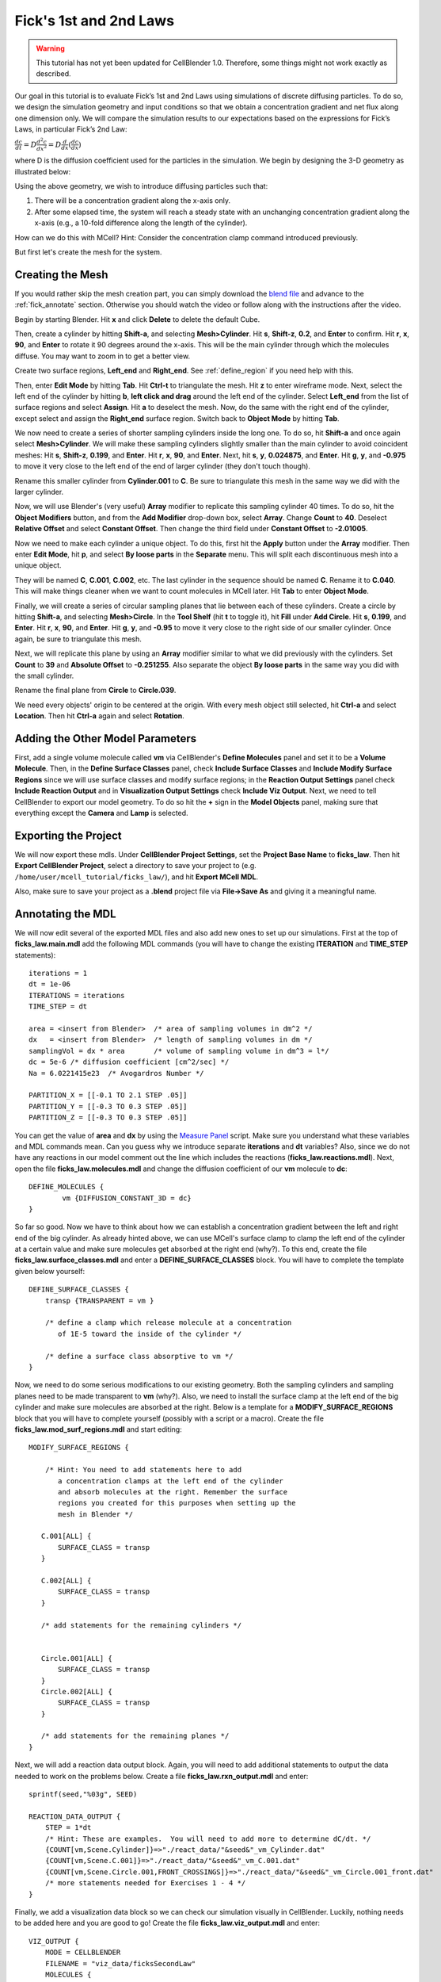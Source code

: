 .. _fick:

*********************************************
Fick's 1st and 2nd Laws
*********************************************

.. warning::

   This tutorial has not yet been updated for CellBlender 1.0. Therefore,
   some things might not work exactly as described.

Our goal in this tutorial is to evaluate Fick’s 1st and 2nd Laws using 
simulations of discrete diffusing particles. To do so, we design the 
simulation geometry and input conditions so that we obtain a concentration 
gradient and net flux along one dimension only. We will compare the 
simulation results to our expectations based on the expressions for Fick’s 
Laws, in particular Fick’s 2nd Law:

:math:`\frac{dc}{dt}=D\frac{d^2c}{dx^2}=D\frac{d}{dx}(\frac{dc}{dx})`

where D is the diffusion coefficient used for the particles in the simulation.
We begin by designing the 3-D geometry as illustrated below:

Using the above geometry, we wish to introduce diffusing particles such that:

#. There will be a concentration gradient along the x-axis only.
#. After some elapsed time, the system will reach a steady state with an 
   unchanging concentration gradient along the x-axis (e.g., a 10-fold 
   difference along the length of the cylinder).

How can we do this with MCell? Hint: Consider the concentration clamp
command introduced previously. 

But first let's create the mesh for the system.

.. _fick_create_mesh: 

Creating the Mesh
---------------------------------------------

If you would rather skip the mesh creation part, you can simply download the
`blend file`_ and advance to the :ref:`fick_annotate` section. Otherwise you
should watch the video or follow along with the instructions after the video.

.. raw:: html

    <video id="my_video_1" class="video-js vjs-default-skin" controls
      preload="metadata" width="960" height="540" 
      data-setup='{"example_option":true}'>
      <source src="http://www.mcell.psc.edu/tutorials/videos/main/ficks_laws.ogg" type='video/ogg'/>
    </video>

.. _blend file: https://www.mcell.org/tutorials/downloads/ficks_law.blend

Begin by starting Blender. Hit **x** and click **Delete** to delete the default
Cube. 

.. image:: ./images/ficks_big_cylinder.png

Then, create a cylinder by hitting **Shift-a**, and selecting
**Mesh>Cylinder**. Hit **s**, **Shift-z**, **0.2**, and **Enter** to confirm.
Hit **r**, **x**, **90**, and **Enter** to rotate it 90 degrees around the
x-axis. This will be the main cylinder through which the molecules diffuse. You
may want to zoom in to get a better view.

.. image:: ./images/ficks_left_end_right_end.png

Create two surface regions, **Left_end** and **Right_end**. See
:ref:`define_region` if you need help with this.

.. image:: ./images/ficks_border_select.png

.. image:: ./images/ficks_border_select2.png

Then, enter **Edit Mode** by hitting **Tab**. Hit **Ctrl-t** to triangulate the
mesh. Hit **z** to enter wireframe mode. Next, select the left end of the
cylinder by hitting **b**, **left click and drag** around the left end of the
cylinder. Select **Left_end** from the list of surface regions and select
**Assign**. Hit **a** to deselect the mesh. Now, do the same with the right end
of the cylinder, except select and assign the **Right_end** surface region.
Switch back to **Object Mode** by hitting **Tab**.

We now need to create a series of shorter sampling cylinders inside the long
one. To do so, hit **Shift-a** and once again select **Mesh>Cylinder**. We will
make these sampling cylinders slightly smaller than the main cylinder to avoid
coincident meshes: Hit **s**, **Shift-z**, **0.199**, and **Enter**. Hit **r**,
**x**, **90**, and **Enter**. Next, hit **s**, **y**, **0.024875**, and
**Enter**. Hit **g**, **y**, and **-0.975** to move it very close to the left
end of the end of larger cylinder (they don't touch though). 

Rename this smaller cylinder from **Cylinder.001** to **C**. Be sure to
triangulate this mesh in the same way we did with the larger cylinder.

.. image:: ./images/ficks_array.png

Now, we will use Blender's (very useful) **Array** modifier to replicate this
sampling cylinder 40 times. To do so, hit the **Object Modifiers** button, and
from the **Add Modifier** drop-down box, select **Array**. Change **Count** to
**40**. Deselect **Relative Offset** and select **Constant Offset**. Then
change the third field under **Constant Offset** to **-2.01005**. 

.. image:: ./images/ficks_loose_parts.png

Now we need to make each cylinder a unique object. To do this, first hit the
**Apply** button under the **Array** modifier. Then enter **Edit Mode**, hit
**p**, and select **By loose parts** in the **Separate** menu. This will split
each discontinuous mesh into a unique object.

.. image:: ./images/ficks_c040.png

They will be named **C**, **C.001**, **C.002**, etc. The last cylinder in the
sequence should be named **C**. Rename it to **C.040**. This will make things
cleaner when we want to count molecules in MCell later. Hit **Tab** to enter
**Object Mode**.

.. image:: ./images/ficks_fill_circle.png

Finally, we will create a series of circular sampling planes that lie between
each of these cylinders. Create a circle by hitting **Shift-a**, and selecting
**Mesh>Circle**. In the **Tool Shelf** (hit **t** to toggle it), hit **Fill**
under **Add Circle**. Hit **s**, **0.199**, and **Enter**. Hit **r**, **x**,
**90**, and **Enter**. Hit **g**, **y**, and **-0.95** to move it very close to
the right side of our smaller cylinder. Once again, be sure to triangulate this
mesh.

.. image:: ./images/ficks_circles.png

Next, we will replicate this plane by using an **Array** modifier similar to
what we did previously with the cylinders. Set **Count** to **39** and
**Absolute Offset** to **-0.251255**. Also separate the object **By loose
parts** in the same way you did with the small cylinder. 

.. image:: ./images/ficks_circle039.png

Rename the final plane from **Circle** to **Circle.039**.

.. image:: ./images/ficks_ctrl_a.png

We need every objects' origin to be centered at the origin. With every mesh
object still selected, hit **Ctrl-a** and select **Location**. Then hit
**Ctrl-a** again and select **Rotation**.

.. _fick_add_params: 

Adding the Other Model Parameters
---------------------------------

First, add a single volume molecule called **vm** via CellBlender's **Define
Molecules** panel and set it to be a **Volume Molecule**. Then, in the **Define
Surface Classes** panel, check **Include Surface Classes** and **Include Modify
Surface Regions** since we will use surface classes and modify surface regions;
in the **Reaction Output Settings** panel check **Include Reaction Output** and
in **Visualization Output Settings** check **Include Viz Output**. Next, we
need to tell CellBlender to export our model geometry. To do so hit the **+**
sign in the **Model Objects** panel, making sure that everything except the
**Camera** and **Lamp** is selected.
 
.. _fick_export: 

Exporting the Project
---------------------

We will now export these mdls. Under **CellBlender Project Settings**, set the
**Project Base Name** to **ficks_law**. Then hit **Export CellBlender
Project**, select a directory to save your project to (e.g.
``/home/user/mcell_tutorial/ficks_law/``), and hit **Export MCell MDL**.

Also, make sure to save your project as a **.blend** project file via
**File->Save As** and giving it a meaningful name.

.. _fick_annotate: 

Annotating the MDL
---------------------------------------------

We will now edit several of the exported MDL files and also add new ones to set
up our simulations. First at the top of **ficks_law.main.mdl** add the
following MDL commands (you will have to change the existing **ITERATION** and
**TIME_STEP** statements)::

    iterations = 1 
    dt = 1e-06
    ITERATIONS = iterations
    TIME_STEP = dt

    area = <insert from Blender>  /* area of sampling volumes in dm^2 */
    dx   = <insert from Blender>  /* length of sampling volumes in dm */
    samplingVol = dx * area       /* volume of sampling volume in dm^3 = l*/
    dc = 5e-6 /* diffusion coefficient [cm^2/sec] */
    Na = 6.0221415e23  /* Avogardros Number */
    
    PARTITION_X = [[-0.1 TO 2.1 STEP .05]]
    PARTITION_Y = [[-0.3 TO 0.3 STEP .05]]
    PARTITION_Z = [[-0.3 TO 0.3 STEP .05]]

You can get the value of **area** and **dx** by using the `Measure Panel`_
script. Make sure you understand what these variables and MDL commands mean.
Can you guess why we introduce separate **iterations** and **dt** variables?
Also, since we do not have any reactions in our model comment out the line
which includes the reactions (**ficks_law.reactions.mdl**).  Next, open the
file **ficks_law.molecules.mdl** and change the diffusion coefficient of our
**vm** molecule to **dc**::

    DEFINE_MOLECULES {
            vm {DIFFUSION_CONSTANT_3D = dc} 
    }

.. _Measure Panel: http://wiki.blender.org/index.php/Extensions:2.6/Py/Scripts/3D_interaction/Panel_Measure

So far so good. Now we have to think about how we can establish a concentration
gradient between the left and right end of the big cylinder. As already hinted
above, we can use MCell's surface clamp to clamp the left end of the cylinder
at a certain value and make sure molecules get absorbed at the right end
(why?). To this end, create the file **ficks_law.surface_classes.mdl** and
enter a **DEFINE_SURFACE_CLASSES** block. You will have to complete the
template given below yourself::

    DEFINE_SURFACE_CLASSES {
        transp {TRANSPARENT = vm }

        /* define a clamp which release molecule at a concentration
           of 1E-5 toward the inside of the cylinder */
           
        /* define a surface class absorptive to vm */
    }

Now, we need to do some serious modifications to our existing geometry.  Both
the sampling cylinders and sampling planes need to be made transparent to
**vm** (why?). Also, we need to install the surface clamp at the left end of
the big cylinder and make sure molecules are absorbed at the right. Below is a
template for a **MODIFY_SURFACE_REGIONS** block that you will have to complete
yourself (possibly with a script or a macro). Create the file
**ficks_law.mod_surf_regions.mdl** and start editing::

    MODIFY_SURFACE_REGIONS {
        
        /* Hint: You need to add statements here to add 
           a concentration clamps at the left end of the cylinder
           and absorb molecules at the right. Remember the surface
           regions you created for this purposes when setting up the
           mesh in Blender */

       C.001[ALL] {
           SURFACE_CLASS = transp
       }
       
       C.002[ALL] {
           SURFACE_CLASS = transp
       }

       /* add statements for the remaining cylinders */


       Circle.001[ALL] {
           SURFACE_CLASS = transp
       }
       Circle.002[ALL] {
           SURFACE_CLASS = transp
       }

       /* add statements for the remaining planes */
    }


Next, we will add a reaction data output block. Again, you will need to add
additional statements to output the data needed to work on the problems below.
Create a file **ficks_law.rxn_output.mdl** and enter::

    sprintf(seed,"%03g", SEED)

    REACTION_DATA_OUTPUT {
        STEP = 1*dt
        /* Hint: These are examples.  You will need to add more to determine dC/dt. */
        {COUNT[vm,Scene.Cylinder]}=>"./react_data/"&seed&"_vm_Cylinder.dat"
        {COUNT[vm,Scene.C.001]}=>"./react_data/"&seed&"_vm_C.001.dat"
        {COUNT[vm,Scene.Circle.001,FRONT_CROSSINGS]}=>"./react_data/"&seed&"_vm_Circle.001_front.dat"
        /* more statements needed for Exercises 1 - 4 */
    }

Finally, we add a visualization data block so we can check our simulation
visually in CellBlender. Luckily, nothing needs to be added here and you are
good to go! Create the file **ficks_law.viz_output.mdl** and enter::

    VIZ_OUTPUT {
        MODE = CELLBLENDER
        FILENAME = "viz_data/ficksSecondLaw"
        MOLECULES {
          NAME_LIST {ALL_MOLECULES}
          ITERATION_NUMBERS {ALL_DATA @ ALL_ITERATIONS}
        }
    }

This concludes our initial setup. Now let's run the simulation and see if
everything checks out (the run will be quick since we are only simulating for a
single iteration during the setup phase)::

    mcell ficks_law.main.mdl


Congratulations, if everything went well. If you encountered errors try to
understand MCell's complaints and fix your errors.

Next, we need to figure out how long to simulate. We would like to reach a
steady state where the concentration gradient in the cylinder remains constant
(How would you determine if you reached steady state?). Start with 1000
iterations initially and see if this is enough. At this point it is **crucial**
(as always really) to load your model into blender and make sure everything
looks fine.  You can use **gnuplot** for plotting: On the command line type
``gnuplot`` and enter::

    gnuplot> plot "react_data/001_vm_Cylinder.dat"

to view the total number of molecules in the large cylinder.

Once you're confident you have a model with a proper concentration gradient we
can finally tackle our examination of Fick's law.

.. _fick_gen_comments: 

General Comments
----------------

As the concentration gradient is evolving along x, we wish to determine the
rate of change in concentration (:math:`dC/dt`) at each time point for the
central sampling volume composed of the two subvolumes numbered 20 and 21.  To
see this clearly, you will probably want to run a series of simulations using
different random number seeds, so you can average your results. 

If you have done the :ref:`seed` section, then you can use the script created
there by copying the file **run_seeds.py** into your current directory::

    cp /home/user/mcell_tutorial/seed/run_seeds.py /home/user/mcell_tutorial/ficks_law/

Otherwise, create the **run_seeds.py** now. 
        
Along with the data you’ll need for Exercises 1 – 3 below, make sure that you
output counts for molecules in subvolumes 1 and 40 (Exercise 4).  Using MCell’s
reaction data output, determination of the time course of dC/dt can be done in
three ways which will explore now.

**Note:** Once you have verified your simulation it may be useful to turn
visualization output off to speed up your simulations.

.. _fick_exercise1: 

Exercise 1
----------

The most direct method is simply to count the number of molecules in subvolumes
20 and 21 at each timestep, convert the sum to concentration, export the
concentration values for each timestep, and then differentiate to obtain the
time course of :math:`\Delta C/ \Delta t \approx dC/dt`. 

Use MCell’s COUNT statements to output the concentration in subvolume 20 and 21
directly. Then use the below sample python script to do the averaging,
smoothing and differentiation. Examine the output and make sure you understand
what is going on. You may need to increase the number of seeds you average over
if the data is too noisy. The script allows you to plot different quantities by
commenting/uncommenting certain lines - take a look:

.. code-block:: python

    #!/usr/bin/env python

    import numpy as np
    import matplotlib.pyplot as plt

    # name of files to average, smooth and differentiate
    name = "vm_conc_20_21"
    #name = "vm_conc_crossings"
    #name = "vm_conc_ficks_law"

    # number of seeds
    numSeeds = 50

    # this function does window smoothing
    # from <http://www.scipy.org/Cookbook/SignalSmooth>
    def smooth(x, window_len=11, window='hanning'):
        if x.ndim != 1:
            raise ValueError, "smooth only accepts 1 dimension arrays."
        if x.size < window_len:
            raise ValueError, "Input vector needs to be bigger than window size."
        if window_len<3:
            return x
        if not window in ['flat', 'hanning', 'hamming', 'bartlett', 'blackman']:
            raise ValueError, ("Window is on of 'flat', 'hanning', 'hamming', \
                    'bartlett', 'blackman'")
        s=np.r_[2*x[0]-x[window_len-1::-1],x,2*x[-1]-x[-1:-window_len:-1]]
        if window == 'flat': #moving average
            w=np.ones(window_len,'d')
        else:  
            w=eval('np.'+window+'(window_len)')
        y=np.convolve(w/w.sum(),s,mode='same')
        return y[window_len:-window_len+1]


    # read data 
    mol_conc = None
    for seed in range(1,numSeeds):

        data = np.genfromtxt("./react_data/%03d_%s.dat" % 
                        (name, seed), dtype=float)
        timePoints = data[:, 0]
        rxn_data = data[:,1]

        if mol_conc is None:
            mol_conc = rxn_data
        else:
            # built up 2d array of molecule counts (one col/seed)
            mol_conc = np.column_stack((mol_conc, rxn_data))

    # compute the mean
    mol_conc = mol_conc.mean(axis=1)

    # smooth
    smoothed_conc = smooth(mol_conc, window_len=200)

    # differentiate data
    diff_conc = np.diff(smoothed_conc)

    # plot different results
    plt.plot(timePoints, mol_conc, 'b') 
    #plt.plot(timePoints[0:len(timePoints)-1], diff_conc, 'b') 

    plt.title("dC/dt in subvolumes 19 and 20")
    plt.show()                          

.. _fick_exercise2: 

Exercise 2
-----------

The next method is based on determination of the net fluxes into and out of the
combined subvolumes 20 and 21. Again using MCell’s **COUNT** statements (Hint:
specify **FRONT_CROSSINGS** and **BACK_CROSSINGS**), determine the net flux
into the space across plane 19, as well as the net flux out of the space across
plane 21. Use these results to compute the final net number of molecules in
subvolumes 20 and 21 at each timestep, convert to concentration, and then
output the result. Again use the above python script to differentiate and
smooth, and compare your result to what you obtained for Exercise 1.

.. _fick_exercise3: 

Exercise 3
-----------

Now we wish to calculate :math:`dC/dt` based on Fick’s 2nd Law (make sure you
understand how). For this we need to estimate the value of :math:`d^2C/dx^2`
across the sampling volume, i.e., across subvolumes 20 and 21. Hence, you will
need to determine :math:`dC/dx` at plane 19, as well as dC/dx at plane 21, and
then find the difference to obtain :math:`d^2C/dx^2`. To do this you will need
to determine the concentration in subvolumes 19 and 22, as well as in
subvolumes 20 and 21.  Finally multiply by the diffusion coefficient D.  Once
you have calculated :math:`d^2C/dx^2` using COUNT statements, you can output
the result, and again use the python script from above for averaging, smoothing
and differentiating. 

When considering the methods used to compute :math:`dC/dt` in Exercises 1, 2
and 3 which final result do you expect to show the most noise? Why?  Do you
results reflect this.

.. _fick_exercise4: 

Exercise 4
-----------

Finally, plot the ratio of variance to mean number of molecules for subvolumes
1, 20, 21, and 40. What do you observe and why? 

You can use the following python script to do the analysis::

    #!/usr/bin/env python

    import numpy as np
    import matplotlib.pyplot as plt
    import os

    startOfFileToAverage = "vm_C01"   # beginning of filenames to average
                                      # over

    mol_counts = None
    files = os.listdir('react_data')   # build a list of reaction data file names
    files.sort()                       # sort that list alphabetically

    for f in files:                    # iterate over the list of file names
        if f.startswith(startOfFileToAverage):
            rxn_data = np.genfromtxt("./react_data/%s" % f, dtype=float)
            rxn_data = rxn_data[:, 1]  # take the second column
            if mol_counts is None:
                mol_counts = rxn_data
            else:
                # built up 2d array of molecule counts (one col/seed)
                mol_counts = np.column_stack((mol_counts, rxn_data))
        else:
            pass

    mol_mean = mol_counts.mean(axis=1)  # take the mean of the rows
    mol_var = mol_counts.var(axis=1)    # compute the variance of the rows
    plt.plot(mol_mean/mol_var, 'g')     # plot ratio of mean and variance
    plt.show()

